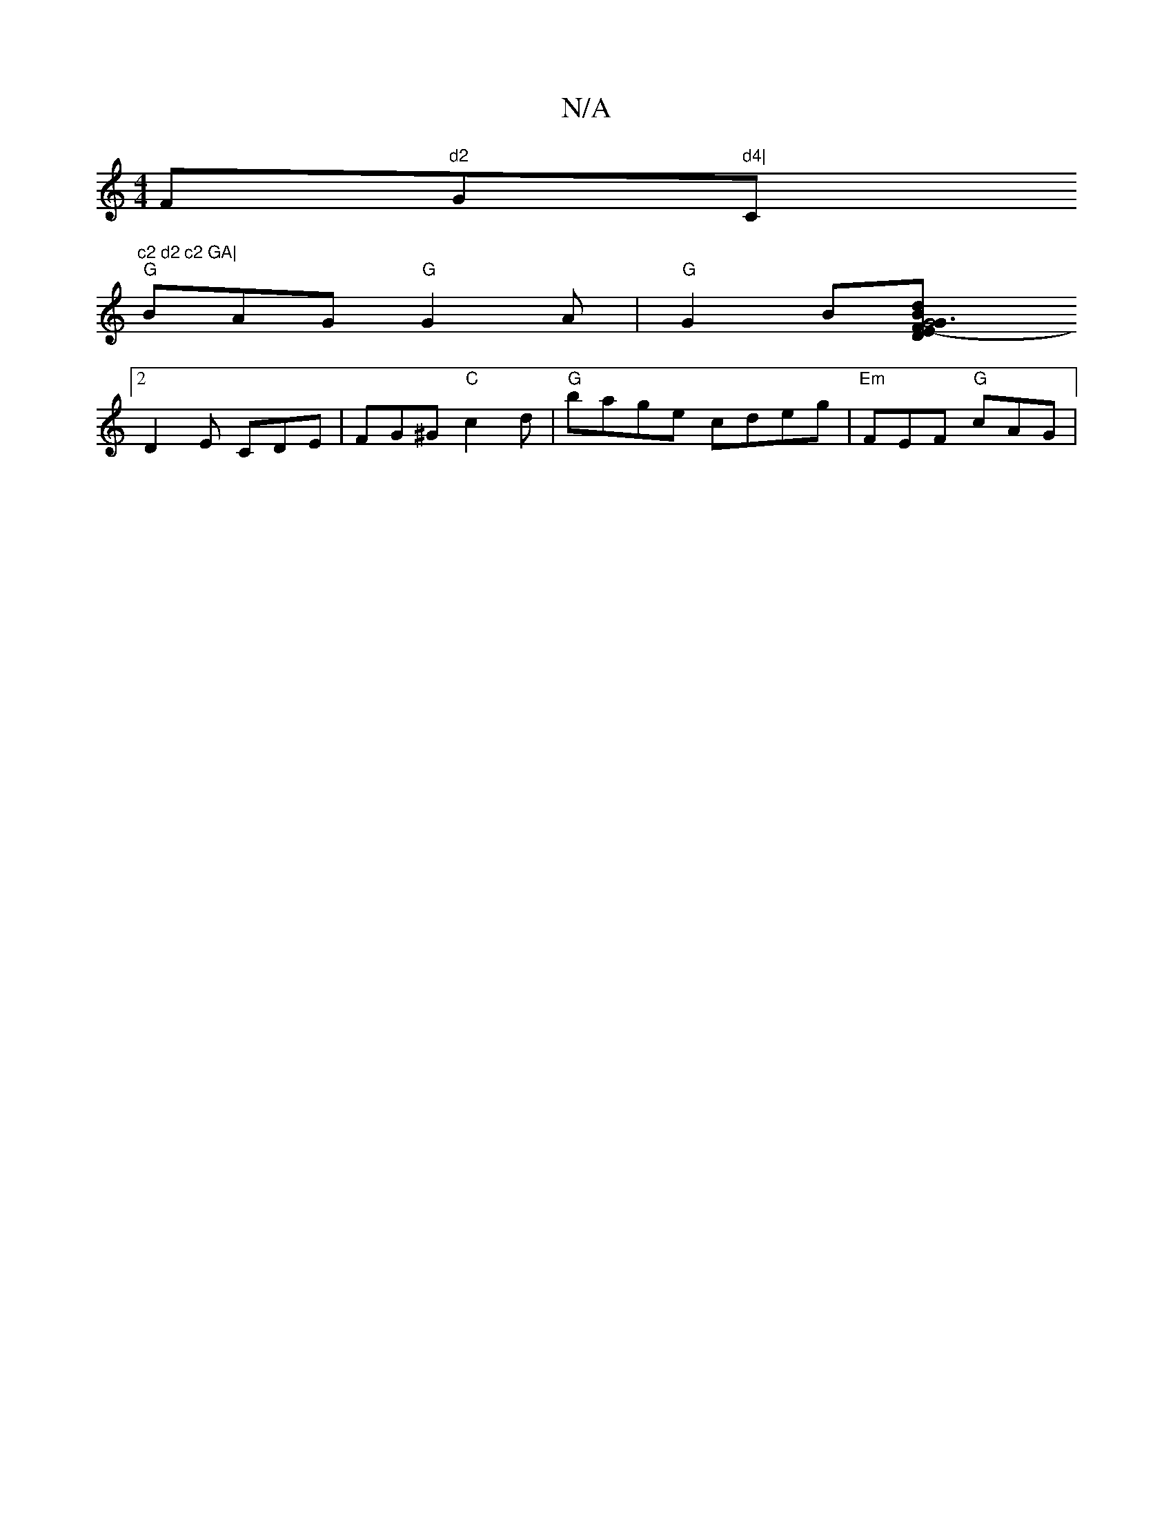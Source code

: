 X:1
T:N/A
M:4/4
R:N/A
K:Cmajor
""F"d2 "G"d4|"C"c2 d2 c2 GA|
"G"BAG "G"G2A|"G"G2 B[G6|d1"D2FE-[G2 B B-| "D" G4 "Am"A2 c/2e|"Bm"dBAG "F"B^cd e9|C2 z2 G2 G2 | "G" G2AF D4 :|
[2 D2 E CDE | FG^G "C" c2 d|"G"bage cdeg | "Em"FEF "G"cAG|
"